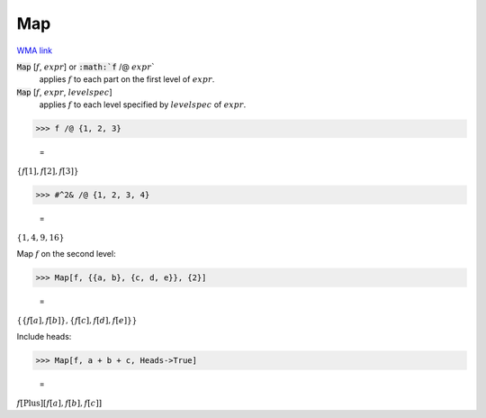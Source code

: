 Map
===

`WMA link <https://reference.wolfram.com/language/ref/Map.html>`_


:code:`Map` [:math:`f`, :math:`expr`] or :code:`:math:`f` /@ :math:`expr``
    applies :math:`f` to each part on the first level of :math:`expr`.

:code:`Map` [:math:`f`, :math:`expr`, :math:`levelspec`]
    applies :math:`f` to each level specified by :math:`levelspec` of :math:`expr`.





>>> f /@ {1, 2, 3}

    =
:math:`\left\{f\left[1\right],f\left[2\right],f\left[3\right]\right\}`


>>> #^2& /@ {1, 2, 3, 4}

    =
:math:`\left\{1,4,9,16\right\}`



Map :math:`f` on the second level:

>>> Map[f, {{a, b}, {c, d, e}}, {2}]

    =
:math:`\left\{\left\{f\left[a\right],f\left[b\right]\right\},\left\{f\left[c\right],f\left[d\right],f\left[e\right]\right\}\right\}`



Include heads:

>>> Map[f, a + b + c, Heads->True]

    =
:math:`f\left[\text{Plus}\right]\left[f\left[a\right],f\left[b\right],f\left[c\right]\right]`


